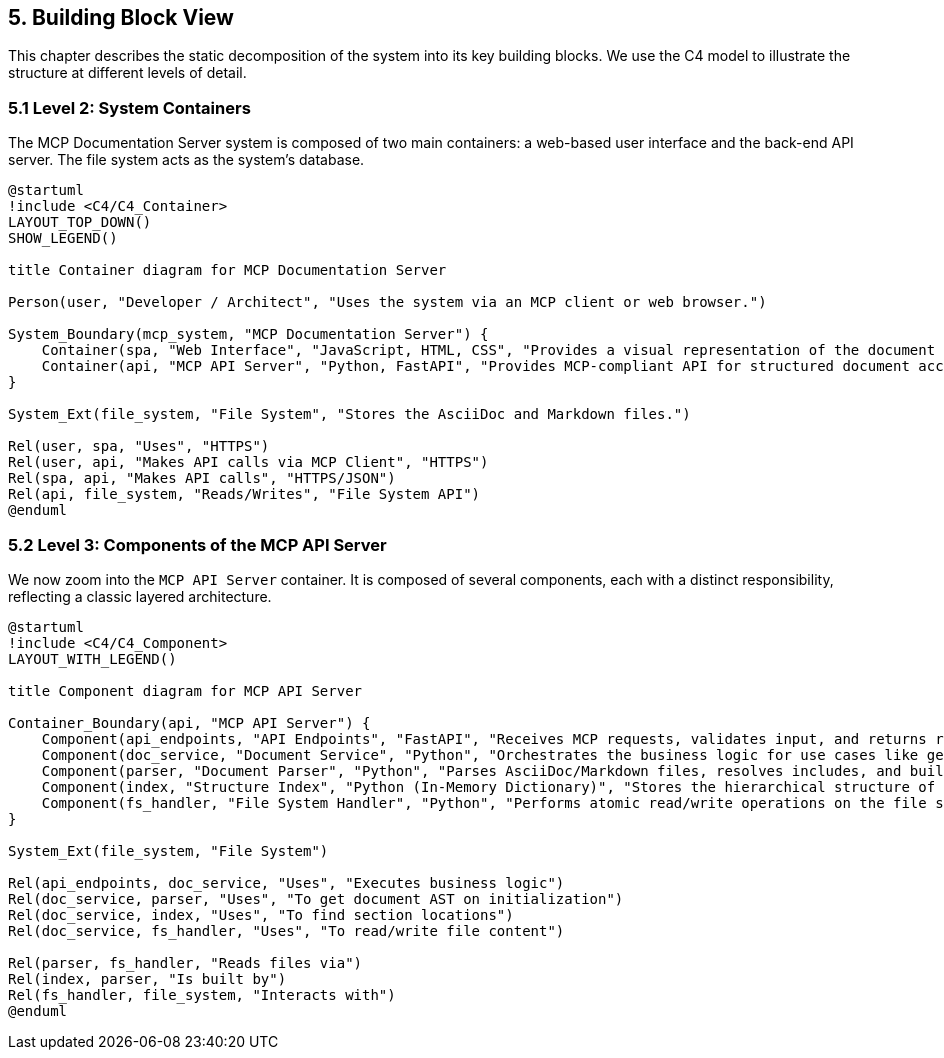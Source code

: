 == 5. Building Block View

This chapter describes the static decomposition of the system into its key building blocks. We use the C4 model to illustrate the structure at different levels of detail.

=== 5.1 Level 2: System Containers

The MCP Documentation Server system is composed of two main containers: a web-based user interface and the back-end API server. The file system acts as the system's database.

[plantuml, container-overview, svg]
----
@startuml
!include <C4/C4_Container>
LAYOUT_TOP_DOWN()
SHOW_LEGEND()

title Container diagram for MCP Documentation Server

Person(user, "Developer / Architect", "Uses the system via an MCP client or web browser.")

System_Boundary(mcp_system, "MCP Documentation Server") {
    Container(spa, "Web Interface", "JavaScript, HTML, CSS", "Provides a visual representation of the document structure and modification diffs.")
    Container(api, "MCP API Server", "Python, FastAPI", "Provides MCP-compliant API for structured document access and manipulation.")
}

System_Ext(file_system, "File System", "Stores the AsciiDoc and Markdown files.")

Rel(user, spa, "Uses", "HTTPS")
Rel(user, api, "Makes API calls via MCP Client", "HTTPS")
Rel(spa, api, "Makes API calls", "HTTPS/JSON")
Rel(api, file_system, "Reads/Writes", "File System API")
@enduml
----

=== 5.2 Level 3: Components of the MCP API Server

We now zoom into the `MCP API Server` container. It is composed of several components, each with a distinct responsibility, reflecting a classic layered architecture.

[plantuml, component-detail-api, svg]
----
@startuml
!include <C4/C4_Component>
LAYOUT_WITH_LEGEND()

title Component diagram for MCP API Server

Container_Boundary(api, "MCP API Server") {
    Component(api_endpoints, "API Endpoints", "FastAPI", "Receives MCP requests, validates input, and returns responses.")
    Component(doc_service, "Document Service", "Python", "Orchestrates the business logic for use cases like get_section or update_section.")
    Component(parser, "Document Parser", "Python", "Parses AsciiDoc/Markdown files, resolves includes, and builds an Abstract Syntax Tree (AST).")
    Component(index, "Structure Index", "Python (In-Memory Dictionary)", "Stores the hierarchical structure of the documentation project for fast lookups.")
    Component(fs_handler, "File System Handler", "Python", "Performs atomic read/write operations on the file system.")
}

System_Ext(file_system, "File System")

Rel(api_endpoints, doc_service, "Uses", "Executes business logic")
Rel(doc_service, parser, "Uses", "To get document AST on initialization")
Rel(doc_service, index, "Uses", "To find section locations")
Rel(doc_service, fs_handler, "Uses", "To read/write file content")

Rel(parser, fs_handler, "Reads files via")
Rel(index, parser, "Is built by")
Rel(fs_handler, file_system, "Interacts with")
@enduml
----
